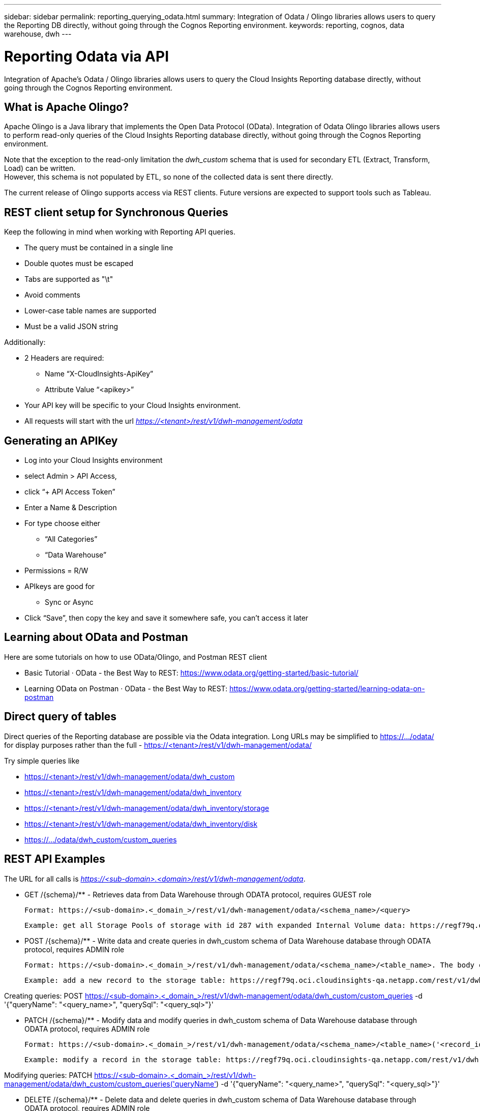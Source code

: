 ---
sidebar: sidebar
permalink: reporting_querying_odata.html
summary: Integration of Odata / Olingo libraries allows users to query the Reporting DB directly, without going through the Cognos Reporting environment.
keywords: reporting, cognos, data warehouse, dwh
---

= Reporting Odata via API

:toc: macro
:hardbreaks:
:toclevels: 2
:nofooter:
:icons: font
:linkattrs:
:imagesdir: ./media/


[.lead]
Integration of Apache's Odata / Olingo libraries allows users to query the Cloud Insights Reporting database directly, without going through the Cognos Reporting environment.

== What is Apache Olingo?

Apache Olingo is a Java library that implements the Open Data Protocol (OData). Integration of Odata Olingo libraries allows users to perform read-only queries of the Cloud Insights Reporting database directly, without going through the Cognos Reporting environment.

Note that the exception to the read-only limitation the _dwh_custom_ schema that is used for secondary ETL (Extract, Transform, Load) can be written.
However, this schema is not populated by ETL, so none of the collected data is sent there directly.

The current release of Olingo supports access via REST clients. Future versions are expected to support tools such as Tableau.

== REST client setup for Synchronous Queries

// * These slides use the FireFox REST client plugin, any REST client should work

Keep the following in mind when working with Reporting API queries.

* The query must be contained in a single line
* Double quotes must be escaped
* Tabs are supported as "\t"
* Avoid comments
* Lower-case table names are supported
* Must be a valid JSON string

Additionally:

* 2 Headers are required:
** Name “X-CloudInsights-ApiKey”
** Attribute Value “<apikey>”

* Your API key will be specific to your Cloud Insights environment.

////
“eyJraWQiOiI5OTk5IiwidHlwIjoiSldUIiwiYWxnIjoiSFMzODQifQ.eyJjcmVhdG9yTG9naW4iOiJhdXRoMHw1YjBlZTI4YWIzNTJjNjE5M2FhZWM2YTQiLCJkaXNwbGF5TmFtZSI6Ik9kYX
RhLXRlc3QgKG9uIGJlaGFsZiBvZiBNaWNoYWVsIFJ5YW4pIiwicm9sZXMiOltdLCJpc3MiOiJvY2kiLCJuYW1lIjoiT2RhdGEtdGVzdCIsImFwaSI6InRydWUiLCJleHAiOjE2NTQxMDI0OT MsImxvZ2luIjoiYjM1ZGNmZWEtMzgzMi00YWI5LTkxZmMtZDJkODJlNDY0Y2E5IiwiaWF0IjoxNjIyNTY2NDkzLCJ0ZW5hbnQiOiJiYzgxMTk3OS02ZDliLTRlOGItOGQzNy05NDNlYmE1
M2QwYzMifQ.K2iY2niou_k6lMBg_a6Gugq9bYL1Q-JV_3IanXh4x_YCOiJNo9Q11fuNweXMPQr3”
////

* All requests will start with the url _https://<tenant>/rest/v1/dwh-management/odata_

== Generating an APIKey

* Log into your Cloud Insights environment
* select Admin > API Access,
* click “+ API Access Token”
* Enter a Name & Description
* For type choose either
** “All Categories”
** “Data Warehouse”
* Permissions = R/W
* APIkeys are good for
** Sync or Async
* Click “Save”, then copy the key and save it somewhere safe, you can’t access it later

== Learning about OData and Postman

Here are some tutorials on how to use OData/Olingo, and Postman REST client

* Basic Tutorial · OData - the Best Way to REST: https://www.odata.org/getting-started/basic-tutorial/
* Learning OData on Postman · OData - the Best Way to REST: https://www.odata.org/getting-started/learning-odata-on-postman

== Direct query of tables
Direct queries of the Reporting database are possible via the Odata integration. Long URLs may be simplified to https://.../odata/ for display purposes rather than the full - https://<tenant>/rest/v1/dwh-management/odata/

Try simple queries like

* https://<tenant>/rest/v1/dwh-management/odata/dwh_custom
* https://<tenant>/rest/v1/dwh-management/odata/dwh_inventory
* https://<tenant>/rest/v1/dwh-management/odata/dwh_inventory/storage
* https://<tenant>/rest/v1/dwh-management/odata/dwh_inventory/disk
* https://.../odata/dwh_custom/custom_queries


== REST API Examples

The URL for all calls is _https://<sub-domain>.<domain>/rest/v1/dwh-management/odata_. 

 * GET /{schema}/** - Retrieves data from Data Warehouse through ODATA protocol, requires GUEST role

 Format: https://<sub-domain>.<_domain_>/rest/v1/dwh-management/odata/<schema_name>/<query>

 Example: get all Storage Pools of storage with id 287 with expanded Internal Volume data: https://regf79q.oci.cloudinsights-qa.netapp.com/rest/v1/dwh-management/odata/dwh_inventory/storage(287)/storage_pool?$expand=internal_volume



 * POST /{schema}/** - Write data and create queries in dwh_custom schema of Data Warehouse database through ODATA protocol, requires ADMIN role

 Format: https://<sub-domain>.<_domain_>/rest/v1/dwh-management/odata/<schema_name>/<table_name>. The body contains the record in JSON format

 Example: add a new record to the storage table: https://regf79q.oci.cloudinsights-qa.netapp.com/rest/v1/dwh-management/odata/dwh_custom/storage , Request body: {"storageId": 123, "storageName": "storage123"}

Creating queries: POST https://<sub-domain>.<_domain_>/rest/v1/dwh-management/odata/dwh_custom/custom_queries -d '{"queryName": "<query_name>", "querySql": "<query_sql>"}'



 * PATCH /{schema}/** - Modify data and modify queries in dwh_custom schema of Data Warehouse database through ODATA protocol, requires ADMIN role

 Format: https://<sub-domain>.<_domain_>/rest/v1/dwh-management/odata/<schema_name>/<table_name>('<record_id>'). The body contains the record in JSON format

 Example: modify a record in the storage table: https://regf79q.oci.cloudinsights-qa.netapp.com/rest/v1/dwh-management/odata/dwh_custom/storage('123') , Request body: {"storageId": 123, "storageName": "storage123"}

Modifying queries: PATCH https://<sub-domain>.<_domain_>/rest/v1/dwh-management/odata/dwh_custom/custom_queries('queryName') -d '{"queryName": "<query_name>", "querySql": "<query_sql>"}'



 * DELETE /{schema}/** - Delete data and delete queries in dwh_custom schema of Data Warehouse database through ODATA protocol, requires ADMIN role

 Format: https://<sub-domain>.<_domain_>/rest/v1/dwh-management/odata/<schema_name>/<table_name>('<record_id>')

 Example: delete a record from the storage table: https://regf79q.oci.cloudinsights-qa.netapp.com/rest/v1/dwh-management/odata/dwh_custom/storage('123')

Deleting queries: DELETE https://<sub-domain>.<_domain_>/rest/v1/dwh-management/odata/dwh_custom/custom_queries('queryName')


== Troubleshooting


